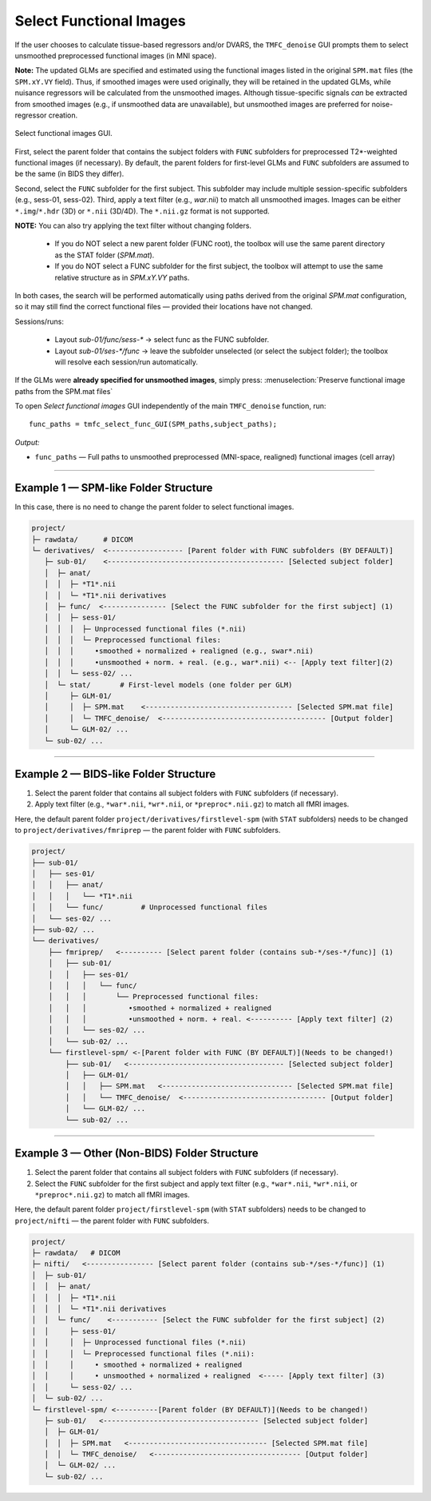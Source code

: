 .. _select-func:

Select Functional Images
========================

If the user chooses to calculate tissue-based regressors and/or DVARS, the ``TMFC_denoise`` GUI 
prompts them to select unsmoothed preprocessed functional images (in MNI space). 

**Note:** The updated GLMs are specified and estimated using the functional images listed in the 
original ``SPM.mat`` files (the ``SPM.xY.VY`` field). Thus, if smoothed images were used originally, 
they will be retained in the updated GLMs, while nuisance regressors will be calculated from the unsmoothed images. 
Although tissue-specific signals *can* be extracted from smoothed images (e.g., if unsmoothed data are unavailable), 
but unsmoothed images are preferred for noise-regressor creation. 

.. figure:: _static/select_func.svg
   :align: center
   :width: 90%

   Select functional images GUI.

First, select the parent folder that contains the subject folders with ``FUNC`` subfolders for 
preprocessed T2*-weighted functional images (if necessary). 
By default, the parent folders for first-level GLMs 
and ``FUNC`` subfolders are assumed to be the same (in BIDS they differ). 

Second, select the ``FUNC`` subfolder for the first subject. 
This subfolder may include multiple session-specific subfolders (e.g., sess-01, sess-02). 
Third, apply a text filter (e.g., *war*.nii) to match all unsmoothed images. 
Images can be either ``*.img``/``*.hdr`` (3D) or ``*.nii`` (3D/4D). The ``*.nii.gz`` format is not supported.

**NOTE:** You can also try applying the text filter without changing folders.

  • If you do NOT select a new parent folder (FUNC root), the toolbox will
    use the same parent directory as the STAT folder (`SPM.mat`).

  • If you do NOT select a FUNC subfolder for the first subject, the toolbox
    will attempt to use the same relative structure as in `SPM.xY.VY` paths.

In both cases, the search will be performed automatically using paths
derived from the original `SPM.mat` configuration, so it may still find the
correct functional files — provided their locations have not changed.

Sessions/runs:

  • Layout `sub-01/func/sess-*` → select func as the FUNC subfolder.
  • Layout `sub-01/ses-*/func` → leave the subfolder unselected (or select the subject folder); the toolbox will resolve each session/run automatically.

If the GLMs were **already specified for unsmoothed images**, simply press: :menuselection:`Preserve functional image paths from the SPM.mat files`

To open *Select functional images* GUI independently of the main ``TMFC_denoise`` function, run::
    
    func_paths = tmfc_select_func_GUI(SPM_paths,subject_paths);

*Output:*

- ``func_paths`` — Full paths to unsmoothed preprocessed (MNI-space, realigned) functional images (cell array)  

---------------------------------------------------------------------------

Example 1 — SPM-like Folder Structure
-------------------------------------

In this case, there is no need to change the parent folder to select functional images.

.. code-block:: text

   project/
   ├─ rawdata/      # DICOM
   └─ derivatives/  <------------------ [Parent folder with FUNC subfolders (BY DEFAULT)]
      ├─ sub-01/    <------------------------------------------ [Selected subject folder]
      │  ├─ anat/   
      │  │  ├─ *T1*.nii  
      │  │  └─ *T1*.nii derivatives 
      │  ├─ func/  <--------------- [Select the FUNC subfolder for the first subject] (1)
      │  │  ├─ sess-01/
      │  │  │  ├─ Unprocessed functional files (*.nii)
      │  │  │  └─ Preprocessed functional files:
      │  │  │     •smoothed + normalized + realigned (e.g., swar*.nii)
      │  │  │     •unsmoothed + norm. + real. (e.g., war*.nii) <-- [Apply text filter](2)
      │  │  └─ sess-02/ ...
      │  └─ stat/       # First-level models (one folder per GLM)
      │     ├─ GLM-01/
      │     │  ├─ SPM.mat    <----------------------------------- [Selected SPM.mat file]
      │     │  └─ TMFC_denoise/  <--------------------------------------- [Output folder]
      │     └─ GLM-02/ ...
      └─ sub-02/ ...         

---------------------------------------------------------------------------

Example 2 — BIDS-like Folder Structure
--------------------------------------

1. Select the parent folder that contains all subject folders with ``FUNC`` subfolders (if necessary).  
2. Apply text filter (e.g., ``*war*.nii``, ``*wr*.nii``, or ``*preproc*.nii.gz``) to match all fMRI images.

Here, the default parent folder ``project/derivatives/firstlevel-spm`` (with ``STAT`` subfolders) 
needs to be changed to ``project/derivatives/fmriprep`` — the parent folder with ``FUNC`` subfolders.

.. code-block:: text

   project/  
   ├── sub-01/
   │   ├── ses-01/
   │   │   ├── anat/   
   │   │   │   └── *T1*.nii  
   │   │   └── func/         # Unprocessed functional files
   │   └── ses-02/ ...
   ├── sub-02/ ...
   └── derivatives/
       ├── fmriprep/   <---------- [Select parent folder (contains sub-*/ses-*/func)] (1)
       │   ├── sub-01/
       │   │   ├── ses-01/   
       │   │   │   └── func/ 
       │   │   │       └── Preprocessed functional files:
       │   │   │          •smoothed + normalized + realigned
       │   │   │          •unsmoothed + norm. + real. <---------- [Apply text filter] (2)
       │   │   └── ses-02/ ...
       │   └── sub-02/ ...
       └── firstlevel-spm/ <-[Parent folder with FUNC (BY DEFAULT)](Needs to be changed!)
           ├── sub-01/   <------------------------------------- [Selected subject folder]
           │   ├── GLM-01/
           │   │   ├── SPM.mat   <------------------------------- [Selected SPM.mat file]
           │   │   └── TMFC_denoise/  <---------------------------------- [Output folder]
           │   └── GLM-02/ ...
           └── sub-02/ ...   

---------------------------------------------------------------------------

Example 3 — Other (Non-BIDS) Folder Structure
---------------------------------------------

1. Select the parent folder that contains all subject folders with ``FUNC`` subfolders (if necessary).  
2. Select the ``FUNC`` subfolder for the first subject and apply text filter (e.g., ``*war*.nii``, ``*wr*.nii``, or ``*preproc*.nii.gz``) to match all fMRI images.

Here, the default parent folder ``project/firstlevel-spm`` (with ``STAT`` subfolders) 
needs to be changed to ``project/nifti`` — the parent folder with ``FUNC`` subfolders.

.. code-block:: text

   project/
   ├─ rawdata/   # DICOM
   ├─ nifti/   <---------------- [Select parent folder (contains sub-*/ses-*/func)] (1)
   │  ├─ sub-01/
   │  │  ├─ anat/  
   │  │  │  ├─ *T1*.nii 
   │  │  │  └─ *T1*.nii derivatives
   │  │  └─ func/    <----------- [Select the FUNC subfolder for the first subject] (2)
   │  │     ├─ sess-01/
   │  │     │  ├─ Unprocessed functional files (*.nii)
   │  │     │  └─ Preprocessed functional files (*.nii):
   │  │     │     • smoothed + normalized + realigned
   │  │     │     • unsmoothed + normalized + realigned  <----- [Apply text filter] (3)
   │  │     └─ sess-02/ ...
   │  └─ sub-02/ ...
   └─ firstlevel-spm/ <----------[Parent folder (BY DEFAULT)](Needs to be changed!)
      ├─ sub-01/   <------------------------------------- [Selected subject folder]
      │  ├─ GLM-01/
      │  │  ├─ SPM.mat   <--------------------------------- [Selected SPM.mat file]
      │  │  └─ TMFC_denoise/   <----------------------------------- [Output folder]
      │  └─ GLM-02/ ...
      └─ sub-02/ ... 



 



